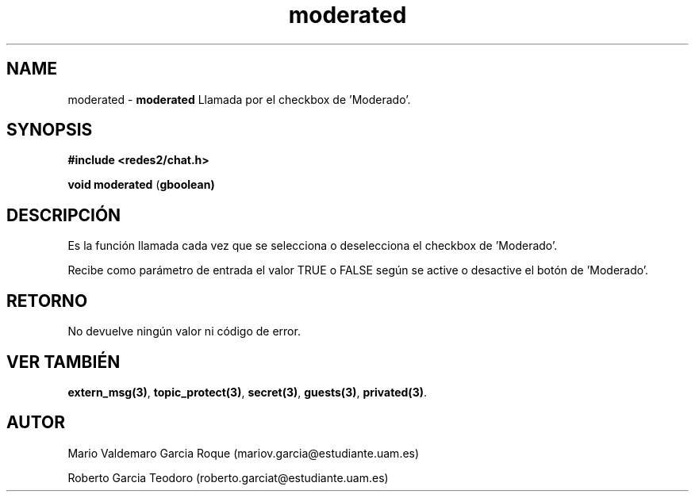 .TH "moderated" 3 "Thu Feb 26 2015" "My Project" \" -*- nroff -*-
.ad l
.nh
.SH NAME
moderated \- \fBmoderated\fP 
Llamada por el checkbox de 'Moderado'\&.
.SH "SYNOPSIS"
.PP
\fB#include\fP \fB<redes2/chat\&.h>\fP 
.PP
\fBvoid\fP \fBmoderated\fP \fB\fP(\fBgboolean\fB\fP)\fP 
.SH "DESCRIPCIÓN"
.PP
Es la función llamada cada vez que se selecciona o deselecciona el checkbox de 'Moderado'\&.
.PP
Recibe como parámetro de entrada el valor TRUE o FALSE según se active o desactive el botón de 'Moderado'\&.
.SH "RETORNO"
.PP
No devuelve ningún valor ni código de error\&.
.SH "VER TAMBIÉN"
.PP
\fBextern_msg(3)\fP, \fBtopic_protect(3)\fP, \fBsecret(3)\fP, \fBguests(3)\fP, \fBprivated(3)\fP\&.
.SH "AUTOR"
.PP
Mario Valdemaro Garcia Roque (mariov.garcia@estudiante.uam.es)
.PP
Roberto Garcia Teodoro (roberto.garciat@estudiante.uam.es) 
